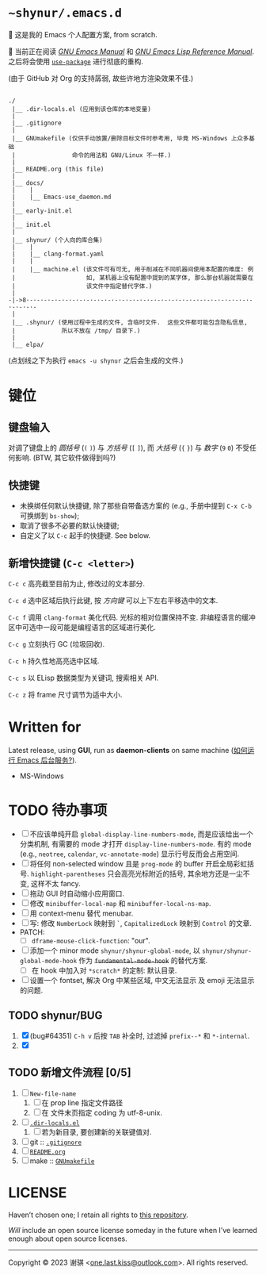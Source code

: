 # ~shynur/.emacs.d/README.org

#+author: 谢骐 (Shynur)

* =~shynur/.emacs.d=

[[https://raw.githubusercontent.com/shynur/shynur/main/Pictures/Emacs/2023-6-17.png]]

🥰 这是我的 Emacs 个人配置方案, from scratch.

🔬 当前正在阅读 /[[https://gnu.org/s/emacs/manual/html_node/emacs][GNU Emacs Manual]]/ 和 /[[https://gnu.org/s/emacs/manual/html_node/elisp][GNU Emacs Lisp Reference Manual]]/.
之后将会使用 [[https://github.com/jwiegley/use-package][=use-package=]] 进行彻底的重构.

(由于 GitHub 对 Org 的支持孱弱, 故些许地方渲染效果不佳.)

** <<目录结构>>

#+begin_example
./
 |__ .dir-locals.el (应用到该仓库的本地变量)
 |
 |__ .gitignore
 |
 |__ GNUmakefile (仅供手动放置/删除目标文件时参考用, 毕竟 MS-Windows 上众多基础
 |                命令的用法和 GNU/Linux 不一样.)
 |
 |__ README.org (this file)
 |
 |__ docs/
 |    |
 |    |__ Emacs-use_daemon.md
 |
 |__ early-init.el
 |
 |__ init.el
 |
 |__ shynur/ (个人向的库合集)
 |    |
 |    |__ clang-format.yaml
 |    |
 |    |__ machine.el (该文件可有可无, 用于削减在不同机器间使用本配置的难度: 例
 |                    如, 某机器上没有配置中提到的某字体, 那么那台机器就需要在
 |                    该文件中指定替代字体.)
 |
-|->8·-·-·-·-·-·-·-·-·-·-·-·-·-·-·-·-·-·-·-·-·-·-·-·-·-·-·-·-·-·-·-·-·-·-·-·-
 |
 |__ .shynur/ (使用过程中生成的文件, 含临时文件.  这些文件都可能包含隐私信息,
 |             所以不放在 /tmp/ 目录下.)
 |
 |__ elpa/
#+end_example

(点划线之下为执行 ~emacs -u shynur~ 之后会生成的文件.)

* 键位
** 键盘输入

对调了键盘上的 /圆括号/ (=(= =)=) 与 /方括号/ (=[= =]=), 而 /大括号/ (={= =}=) 与 /数字/ (=9= =0=) 不受任何影响.
(BTW, 其它软件做得到吗?)

** 快捷键

- 未换绑任何默认快捷键, 除了那些自带备选方案的 (e.g., 手册中提到 =C-x C-b= 可换绑到 ~bs-show~);
- 取消了很多不必要的默认快捷键;
- 自定义了以 =C-c= 起手的快捷键.
  See below.

** 新增快捷键 (=C-c <letter>=)

=C-c c=
高亮截至目前为止, 修改过的文本部分.

=C-c d=
选中区域后执行此键, 按 /方向键/ 可以上下左右平移选中的文本.

=C-c f=
调用 ~clang-format~ 美化代码.
光标的相对位置保持不变.
非编程语言的缓冲区中可选中一段可能是编程语言的区域进行美化.

=C-c g=
立刻执行 GC (垃圾回收).

=C-c h=
持久性地高亮选中区域.

=C-c s=
以 ELisp 数据类型为关键词, 搜索相关 API.

=C-c z=
将 frame 尺寸调节为适中大小.

* Written for

Latest release, using *GUI*, run as *daemon-clients* on same machine ([[file:./docs/Emacs-use_daemon.md][如何运行 Emacs 后台服务?]]).

- MS-Windows

* TODO 待办事项

- [ ] 不应该单纯开启 ~global-display-line-numbers-mode~, 而是应该给出一个分类机制, 有需要的 mode 才打开 ~display-line-numbers-mode~.
  有的 mode (e.g., ~neotree~, ~calendar~, ~vc-annotate-mode~) 显示行号反而会占用空间.
- [ ] 将任何 non-selected window 且是 ~prog-mode~ 的 buffer 开启全局彩虹括号.
  ~highlight-parentheses~ 只会高亮光标附近的括号, 其余地方还是一尘不变, 这样不太 fancy.
- [ ] 拖动 GUI 时自动缩小应用窗口.
- [ ] 修改 ~minibuffer-local-map~ 和 ~minibuffer-local-ns-map~.
- [ ] 用 context-menu 替代 menubar.
- [ ] 写: 修改 =NumberLock= 映射到 =`=, =CapitalizedLock= 映射到 =Control= 的文章.
- PATCH:
  - [ ] ~dframe-mouse-click-function~: "our".
- [ ] 添加一个 minor mode ~shynur/shynur-global-mode~, 以 ~shynur/shynur-global-mode-hook~ 作为 +~fundamental-mode-hook~+ 的替代方案.
  - [ ] 在 hook 中加入对 =*scratch*= 的定制: 默认目录.
- [ ] 设置一个 fontset, 解决 Org 中某些区域, 中文无法显示 及 emoji 无法显示的问题.

** TODO shynur/BUG
1. [X] (bug#64351) =C-h v= 后按 =TAB= 补全时, 过滤掉 ~prefix--*~ 和 ~*-internal~.
2. [X]

** TODO 新增文件流程 [0/5]
1. [ ] =New-file-name=
   1. [ ] 在 prop line 指定文件路径
   2. [ ] 在 文件末页指定 coding 为 utf-8-unix.
2. [ ] [[file:./.dir-locals.el][=.dir-locals.el=]]
   1. [ ] 若为新目录, 要创建新的关联键值对.
3. [ ] git :: [[file:./.gitignore][=.gitignore=]]
4. [ ] [[目录结构][=README.org=]]
5. [ ] make :: [[file:./GNUmakefile][=GNUmakefile=]]

* LICENSE

Haven’t chosen one; I retain all rights to [[file:./][this repository]].

/Will/ include an open source license someday in the future when I’ve learned enough about open source licenses.

-----

Copyright © 2023 谢骐 <[[mailto:one.last.kiss@outlook.com][one.last.kiss@outlook.com]]>.  All rights reserved.

# Local Variables:
# coding: utf-8-unix
# End:
